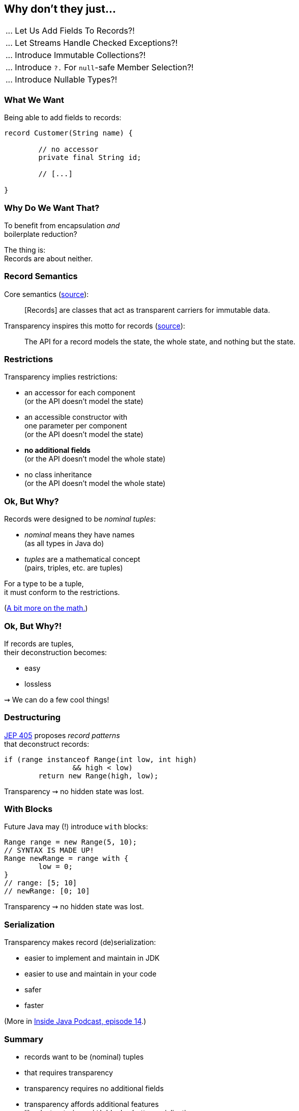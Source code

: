 == Why don't they just...

++++
<table class="toc">
	<tr class="toc-current"><td>... Let Us Add Fields To Records?!</td></tr>
	<tr><td>... Let Streams Handle Checked Exceptions?!</td></tr>
	<tr><td>... Introduce Immutable Collections?!</td></tr>
	<tr><td>... Introduce <code>?.</code> For <code>null</code>-safe Member Selection?!</td></tr>
	<tr><td>... Introduce Nullable Types?!</td></tr>
</table>
++++

=== What We Want

Being able to add fields to records:

[source,java]
----
record Customer(String name) {

	// no accessor
	private final String id;

	// [...]

}
----

=== Why Do We Want That?

To benefit from encapsulation _and_ +
boilerplate reduction?

The thing is: +
Records are about neither.

=== Record Semantics

Core semantics (https://openjdk.java.net/jeps/395[source]):

[quote]
____
[Records] are classes that act as transparent carriers for immutable data.
____

Transparency inspires this motto for records (https://cr.openjdk.java.net/~briangoetz/amber/datum.html[source]):

[quote]
____
The API for a record models the state, the whole state, and nothing but the state.
____

=== Restrictions

Transparency implies restrictions:

* an accessor for each component +
  (or the API doesn't model the state)
* an accessible constructor with +
  one parameter per component +
  (or the API doesn't model the state)
* **no additional fields** +
  (or the API doesn't model the whole state)
* no class inheritance +
  (or the API doesn't model the whole state)

=== Ok, But Why?

Records were designed to be _nominal tuples_:

* _nominal_ means they have names +
  (as all types in Java do)
* _tuples_ are a mathematical concept +
  (pairs, triples, etc. are tuples)

For a type to be a tuple, +
it must conform to the restrictions.

(https://nipafx.dev/java-record-semantics/#math-sorry[A bit more on the math.])

=== Ok, But Why?!

If records are tuples, +
their deconstruction becomes:

* easy
* lossless

⇝ We can do a few cool things!

=== Destructuring

https://openjdk.java.net/jeps/405[JEP 405] proposes _record patterns_ +
that deconstruct records:

[source,java]
----
if (range instanceof Range(int low, int high)
		&& high < low)
	return new Range(high, low);
----

Transparency ⇝ no hidden state was lost.

=== With Blocks

Future Java may (!) introduce `with` blocks:

[source,java]
----
Range range = new Range(5, 10);
// SYNTAX IS MADE UP!
Range newRange = range with {
	low = 0;
}
// range: [5; 10]
// newRange: [0; 10]
----

Transparency ⇝ no hidden state was lost.

=== Serialization

Transparency makes record (de)serialization:

* easier to implement and maintain in JDK
* easier to use and maintain in your code
* safer
* faster

(More in https://inside.java/2021/03/08/podcast-014/[Inside Java Podcast, episode 14].)

=== Summary

* records want to be (nominal) tuples
* that requires transparency
* transparency requires no additional fields
* transparency affords additional features +
  like destructuring, `with` blocks, better serialization

=== Higher-Level Summary

It makes sense to introduce someting that has restricions +
if those restrictions enable other features.
